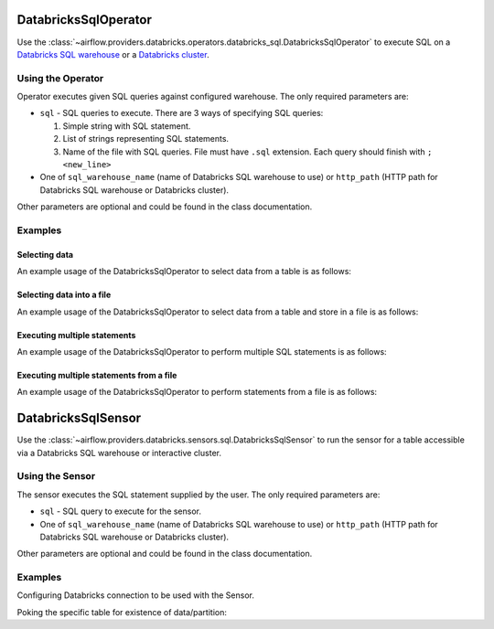  .. Licensed to the Apache Software Foundation (ASF) under one
    or more contributor license agreements.  See the NOTICE file
    distributed with this work for additional information
    regarding copyright ownership.  The ASF licenses this file
    to you under the Apache License, Version 2.0 (the
    "License"); you may not use this file except in compliance
    with the License.  You may obtain a copy of the License at

 ..   http://www.apache.org/licenses/LICENSE-2.0

 .. Unless required by applicable law or agreed to in writing,
    software distributed under the License is distributed on an
    "AS IS" BASIS, WITHOUT WARRANTIES OR CONDITIONS OF ANY
    KIND, either express or implied.  See the License for the
    specific language governing permissions and limitations
    under the License.

.. _howto/operator:DatabricksSqlOperator:


DatabricksSqlOperator
=====================

Use the :class:`~airflow.providers.databricks.operators.databricks_sql.DatabricksSqlOperator` to execute SQL
on a `Databricks SQL warehouse  <https://docs.databricks.com/sql/admin/sql-endpoints.html>`_ or a
`Databricks cluster <https://docs.databricks.com/clusters/index.html>`_.


Using the Operator
------------------

Operator executes given SQL queries against configured warehouse. The only required parameters are:

* ``sql`` - SQL queries to execute. There are 3 ways of specifying SQL queries:

  1. Simple string with SQL statement.
  2. List of strings representing SQL statements.
  3. Name of the file with SQL queries. File must have ``.sql`` extension. Each query should finish with ``;<new_line>``

* One of ``sql_warehouse_name`` (name of Databricks SQL warehouse to use) or ``http_path`` (HTTP path for Databricks SQL warehouse or Databricks cluster).

Other parameters are optional and could be found in the class documentation.

Examples
--------

Selecting data
^^^^^^^^^^^^^^

An example usage of the DatabricksSqlOperator to select data from a table is as follows:

.. exampleinclude:: /../../tests/system/providers/databricks/example_databricks_sql.py
    :language: python
    :start-after: [START howto_operator_databricks_sql_select]
    :end-before: [END howto_operator_databricks_sql_select]

Selecting data into a file
^^^^^^^^^^^^^^^^^^^^^^^^^^

An example usage of the DatabricksSqlOperator to select data from a table and store in a file is as follows:

.. exampleinclude:: /../../tests/system/providers/databricks/example_databricks_sql.py
    :language: python
    :start-after: [START howto_operator_databricks_sql_select_file]
    :end-before: [END howto_operator_databricks_sql_select_file]

Executing multiple statements
^^^^^^^^^^^^^^^^^^^^^^^^^^^^^

An example usage of the DatabricksSqlOperator to perform multiple SQL statements is as follows:

.. exampleinclude:: /../../tests/system/providers/databricks/example_databricks_sql.py
    :language: python
    :start-after: [START howto_operator_databricks_sql_multiple]
    :end-before: [END howto_operator_databricks_sql_multiple]


Executing multiple statements from a file
^^^^^^^^^^^^^^^^^^^^^^^^^^^^^^^^^^^^^^^^^

An example usage of the DatabricksSqlOperator to perform statements from a file is as follows:

.. exampleinclude:: /../../tests/system/providers/databricks/example_databricks_sql.py
    :language: python
    :start-after: [START howto_operator_databricks_sql_multiple_file]
    :end-before: [END howto_operator_databricks_sql_multiple_file]


DatabricksSqlSensor
===================

Use the :class:`~airflow.providers.databricks.sensors.sql.DatabricksSqlSensor` to run the sensor
for a table accessible via a Databricks SQL warehouse or interactive cluster.

Using the Sensor
----------------

The sensor executes the SQL statement supplied by the user. The only required parameters are:

* ``sql`` - SQL query to execute for the sensor.

* One of ``sql_warehouse_name`` (name of Databricks SQL warehouse to use) or ``http_path`` (HTTP path for Databricks SQL warehouse or Databricks cluster).

Other parameters are optional and could be found in the class documentation.

Examples
--------
Configuring Databricks connection to be used with the Sensor.

.. exampleinclude:: /../../tests/system/providers/databricks/example_databricks_sensors.py
    :language: python
    :dedent: 4
    :start-after: [START howto_sensor_databricks_connection_setup]
    :end-before: [END howto_sensor_databricks_connection_setup]

Poking the specific table for existence of data/partition:

.. exampleinclude:: /../../tests/system/providers/databricks/example_databricks_sensors.py
    :language: python
    :dedent: 4
    :start-after: [START howto_sensor_databricks_sql]
    :end-before: [END howto_sensor_databricks_sql]
